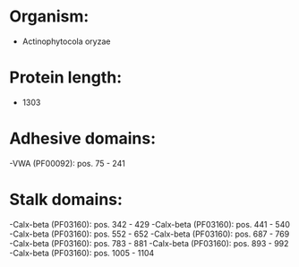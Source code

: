 * Organism:
- Actinophytocola oryzae
* Protein length:
- 1303
* Adhesive domains:
-VWA (PF00092): pos. 75 - 241
* Stalk domains:
-Calx-beta (PF03160): pos. 342 - 429
-Calx-beta (PF03160): pos. 441 - 540
-Calx-beta (PF03160): pos. 552 - 652
-Calx-beta (PF03160): pos. 687 - 769
-Calx-beta (PF03160): pos. 783 - 881
-Calx-beta (PF03160): pos. 893 - 992
-Calx-beta (PF03160): pos. 1005 - 1104

